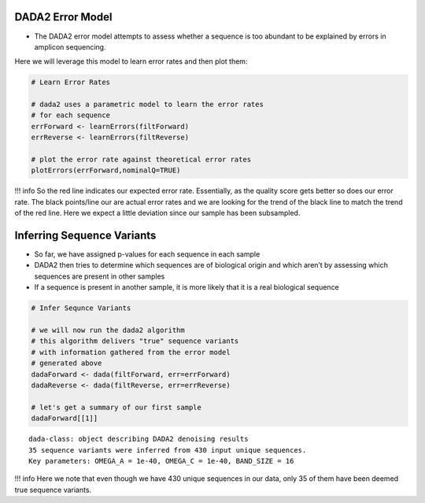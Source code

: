 DADA2 Error Model
-----------------

-  The DADA2 error model attempts to assess whether a sequence is too
   abundant to be explained by errors in amplicon sequencing.

Here we will leverage this model to learn error rates and then plot
them:

.. code:: r

   # Learn Error Rates

   # dada2 uses a parametric model to learn the error rates
   # for each sequence
   errForward <- learnErrors(filtForward)
   errReverse <- learnErrors(filtReverse)

   # plot the error rate against theoretical error rates
   plotErrors(errForward,nominalQ=TRUE)

|image1|

!!! info So the red line indicates our expected error rate. Essentially,
as the quality score gets better so does our error rate. The black
points/line our are actual error rates and we are looking for the trend
of the black line to match the trend of the red line. Here we expect a
little deviation since our sample has been subsampled.

Inferring Sequence Variants
---------------------------

-  So far, we have assigned p-values for each sequence in each sample
-  DADA2 then tries to determine which sequences are of biological
   origin and which aren’t by assessing which sequences are present in
   other samples
-  If a sequence is present in another sample, it is more likely that it
   is a real biological sequence

|image2|

.. code:: r

   # Infer Sequnce Variants

   # we will now run the dada2 algorithm 
   # this algorithm delivers "true" sequence variants
   # with information gathered from the error model 
   # generated above
   dadaForward <- dada(filtForward, err=errForward)
   dadaReverse <- dada(filtReverse, err=errReverse)

   # let's get a summary of our first sample
   dadaForward[[1]]

::

   dada-class: object describing DADA2 denoising results
   35 sequence variants were inferred from 430 input unique sequences.
   Key parameters: OMEGA_A = 1e-40, OMEGA_C = 1e-40, BAND_SIZE = 16

!!! info Here we note that even though we have 430 unique sequences in
our data, only 35 of them have been deemed true sequence variants.

.. |image1| image:: images/error-plot1.png
.. |image2| image:: images/sequence-variant-inference.png
